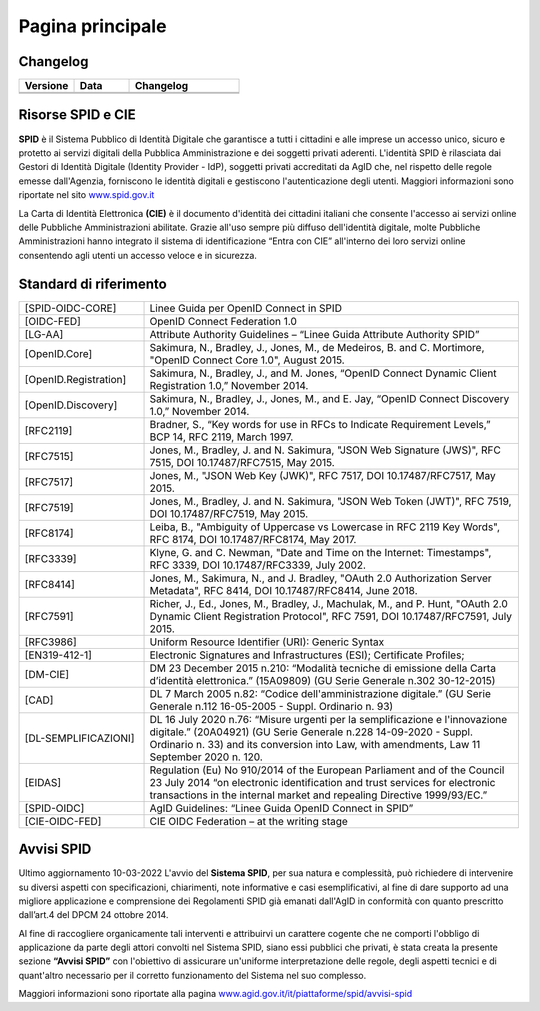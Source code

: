 Pagina principale
=================


Changelog
---------

.. list-table:: 
   :widths: 25 25 50
   :header-rows: 1

   * - Versione
     - Data
     - Changelog
   * - 
     -
     - 
   * - 
     - 
     - 
	 
Risorse SPID e CIE
------------------

**SPID** è il Sistema Pubblico di Identità Digitale che garantisce a tutti i cittadini e alle imprese un accesso unico, sicuro e protetto ai servizi digitali della Pubblica Amministrazione e dei soggetti privati aderenti. L'identità SPID è rilasciata dai Gestori di Identità Digitale (Identity Provider - IdP), soggetti privati accreditati da AgID che, nel rispetto delle regole emesse dall'Agenzia, forniscono le identità digitali e gestiscono l'autenticazione degli utenti. Maggiori informazioni sono riportate nel sito `www.spid.gov.it <https://www.spid.gov.it>`_

La Carta di Identità Elettronica **(CIE)** è il documento d'identità dei cittadini italiani che consente l'accesso ai servizi online delle Pubbliche Amministrazioni abilitate. Grazie all'uso sempre più diffuso dell'identità digitale, molte Pubbliche Amministrazioni hanno integrato il sistema di identificazione “Entra con CIE” all'interno dei loro servizi online consentendo agli utenti un accesso veloce e in sicurezza.

Standard di riferimento
-----------------------

.. list-table::
    :widths: 25 75
    :header-rows: 0

    * - [SPID-OIDC-CORE]
      - Linee Guida per OpenID Connect in SPID
    * - [OIDC-FED]
      - OpenID Connect Federation 1.0
    * - [LG-AA]
      - Attribute Authority Guidelines – “Linee Guida Attribute Authority SPID” 
    * - [OpenID.Core]
      - Sakimura, N., Bradley, J., Jones, M., de Medeiros, B. and C. Mortimore, "OpenID Connect Core 1.0", August 2015.
    * - [OpenID.Registration]
      - Sakimura, N., Bradley, J., and M. Jones, “OpenID Connect Dynamic Client Registration 1.0,” November 2014.
    * - [OpenID.Discovery]
      - Sakimura, N., Bradley, J., Jones, M., and E. Jay, “OpenID Connect Discovery 1.0,” November 2014.
    * - [RFC2119]
      - Bradner, S., “Key words for use in RFCs to Indicate Requirement Levels,” BCP 14, RFC 2119, March 1997.
    * - [RFC7515]
      - Jones, M., Bradley, J. and N. Sakimura, "JSON Web Signature (JWS)", RFC 7515, DOI 10.17487/RFC7515, May 2015.
    * - [RFC7517]
      - Jones, M., "JSON Web Key (JWK)", RFC 7517, DOI 10.17487/RFC7517, May 2015.
    * - [RFC7519]
      - Jones, M., Bradley, J. and N. Sakimura, "JSON Web Token (JWT)", RFC 7519, DOI 10.17487/RFC7519, May 2015.
    * - [RFC8174]
      - Leiba, B., "Ambiguity of Uppercase vs Lowercase in RFC 2119 Key Words", RFC 8174, DOI 10.17487/RFC8174, May 2017.
    * - [RFC3339]
      - Klyne, G. and C. Newman, "Date and Time on the Internet: Timestamps", RFC 3339, DOI 10.17487/RFC3339, July 2002.
    * - [RFC8414]
      - Jones, M., Sakimura, N., and J. Bradley, "OAuth 2.0 Authorization Server Metadata", RFC 8414, DOI 10.17487/RFC8414, June 2018.
    * - [RFC7591]
      - Richer, J., Ed., Jones, M., Bradley, J., Machulak, M., and P. Hunt, "OAuth 2.0 Dynamic Client Registration Protocol", RFC 7591, DOI 10.17487/RFC7591, July 2015.
    * - [RFC3986]
      - Uniform Resource Identifier (URI): Generic Syntax
    * - [EN319-412-1]
      - Electronic Signatures and Infrastructures (ESI); Certificate Profiles;
    * - [DM-CIE]
      - DM 23 December 2015 n.210: “Modalità tecniche di emissione della Carta d’identità elettronica.” (15A09809) (GU Serie Generale n.302 30-12-2015)
    * - [CAD]
      - DL 7 March 2005 n.82: “Codice dell'amministrazione digitale.” (GU Serie Generale n.112 16-05-2005 - Suppl. Ordinario n. 93)
    * - [DL-SEMPLIFICAZIONI]
      - DL 16 July 2020 n.76: “Misure urgenti per la semplificazione e l'innovazione digitale.” (20A04921) (GU Serie Generale n.228 14-09-2020 - Suppl. Ordinario n. 33) and its conversion into Law, with amendments, Law 11 September 2020 n. 120.
    * - [EIDAS]
      - Regulation (Eu) No 910/2014 of the European Parliament and of the Council 23 July 2014 “on electronic identification and trust services for electronic transactions in the internal market and repealing Directive 1999/93/EC.”
    * - [SPID-OIDC]
      - AgID Guidelines: “Linee Guida OpenID Connect in SPID”
    * - [CIE-OIDC-FED]
      - CIE OIDC Federation – at the writing stage

Avvisi SPID
-----------

Ultimo aggiornamento 10-03-2022
L'avvio del **Sistema SPID**, per sua natura e complessità, può richiedere di intervenire su diversi aspetti con specificazioni, chiarimenti, note informative e casi esemplificativi, al fine di dare supporto ad una migliore applicazione e comprensione dei Regolamenti SPID già emanati dall'AgID in conformità con quanto prescritto dall’art.4 del DPCM 24 ottobre 2014.

Al fine di raccogliere organicamente tali interventi e attribuirvi un carattere cogente che ne comporti l'obbligo di applicazione da parte degli attori convolti nel Sistema SPID, siano essi pubblici che privati, è stata creata la presente sezione **“Avvisi SPID”** con l'obiettivo di assicurare un'uniforme interpretazione delle regole, degli aspetti tecnici e di quant'altro necessario per il corretto funzionamento del Sistema nel suo complesso.

Maggiori informazioni sono riportate alla pagina `www.agid.gov.it/it/piattaforme/spid/avvisi-spid <https://www.agid.gov.it/it/piattaforme/spid/avvisi-spid>`_
